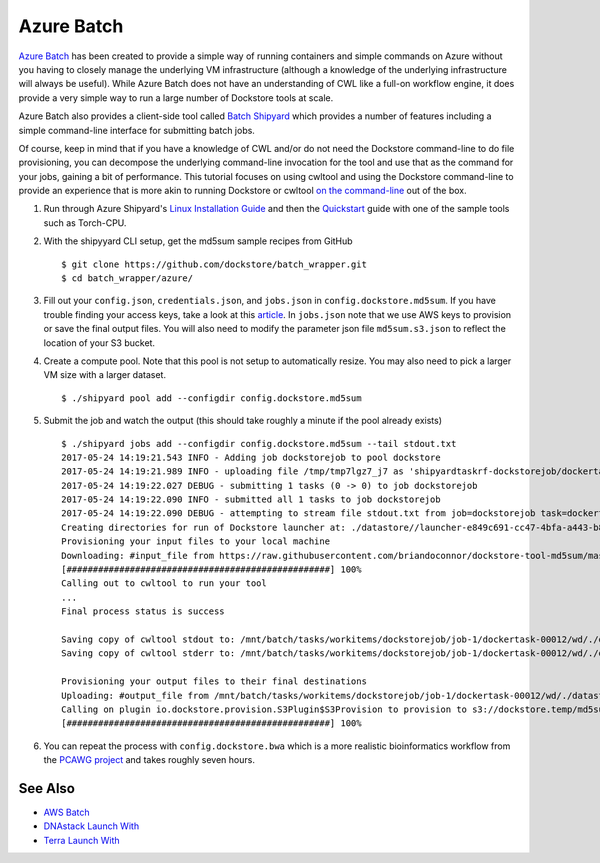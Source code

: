 Azure Batch
===========

`Azure Batch <https://azure.microsoft.com/en-us/services/batch/>`__ has
been created to provide a simple way of running containers and simple
commands on Azure without you having to closely manage the underlying VM
infrastructure (although a knowledge of the underlying infrastructure
will always be useful). While Azure Batch does not have an understanding
of CWL like a full-on workflow engine, it does provide a very simple way
to run a large number of Dockstore tools at scale.

Azure Batch also provides a client-side tool called `Batch
Shipyard <https://github.com/Azure/batch-shipyard>`__ which provides a
number of features including a simple command-line interface for
submitting batch jobs.

Of course, keep in mind that if you have a knowledge of CWL and/or do
not need the Dockstore command-line to do file provisioning, you can
decompose the underlying command-line invocation for the tool and use
that as the command for your jobs, gaining a bit of performance. This
tutorial focuses on using cwltool and using the Dockstore command-line
to provide an experience that is more akin to running Dockstore or
cwltool `on the
command-line <../end-user-topics/launch.html#dockstore-cli>`__ out of
the box.

1. Run through Azure Shipyard's `Linux Installation
   Guide <https://github.com/Azure/batch-shipyard/blob/master/docs/01-batch-shipyard-installation.md#step-2a-linux-run-the-installsh-script>`__
   and then the
   `Quickstart <https://github.com/Azure/batch-shipyard/blob/master/docs/02-batch-shipyard-quickstart.md#batch-shipyard-quickstart>`__
   guide with one of the sample tools such as Torch-CPU.
2. With the shipyyard CLI setup, get the md5sum sample recipes from
   GitHub

   ::

       $ git clone https://github.com/dockstore/batch_wrapper.git
       $ cd batch_wrapper/azure/

3. Fill out your ``config.json``, ``credentials.json``, and
   ``jobs.json`` in ``config.dockstore.md5sum``. If you have trouble
   finding your access keys, take a look at this
   `article <https://docs.microsoft.com/en-us/azure/batch/batch-account-create-portal#view-batch-account-properties>`__.
   In ``jobs.json`` note that we use AWS keys to provision or save the
   final output files. You will also need to modify the parameter json
   file ``md5sum.s3.json`` to reflect the location of your S3 bucket.
4. Create a compute pool. Note that this pool is not setup to
   automatically resize. You may also need to pick a larger VM size with
   a larger dataset.

   ::

       $ ./shipyard pool add --configdir config.dockstore.md5sum

5. Submit the job and watch the output (this should take roughly a
   minute if the pool already exists)

   ::

       $ ./shipyard jobs add --configdir config.dockstore.md5sum --tail stdout.txt
       2017-05-24 14:19:21.543 INFO - Adding job dockstorejob to pool dockstore
       2017-05-24 14:19:21.989 INFO - uploading file /tmp/tmp7lgz7_j7 as 'shipyardtaskrf-dockstorejob/dockertask-00012.shipyard.envlist'
       2017-05-24 14:19:22.027 DEBUG - submitting 1 tasks (0 -> 0) to job dockstorejob
       2017-05-24 14:19:22.090 INFO - submitted all 1 tasks to job dockstorejob
       2017-05-24 14:19:22.090 DEBUG - attempting to stream file stdout.txt from job=dockstorejob task=dockertask-00012
       Creating directories for run of Dockstore launcher at: ./datastore//launcher-e849c691-cc47-4bfa-a443-b8830794ae0a
       Provisioning your input files to your local machine
       Downloading: #input_file from https://raw.githubusercontent.com/briandoconnor/dockstore-tool-md5sum/master/md5sum.input into directory: /mnt/batch/tasks/workitems/dockstorejob/job-1/dockertask-00012/wd/./datastore/launcher-e849c691-cc47-4bfa-a443-b8830794ae0a/inputs/ce735ade-8c46-4736-a7d8-2fc0cb7d2e87
       [##################################################] 100%
       Calling out to cwltool to run your tool
       ...
       Final process status is success

       Saving copy of cwltool stdout to: /mnt/batch/tasks/workitems/dockstorejob/job-1/dockertask-00012/wd/./datastore/launcher-e849c691-cc47-4bfa-a443-b8830794ae0a/outputs/cwltool.stdout.txt
       Saving copy of cwltool stderr to: /mnt/batch/tasks/workitems/dockstorejob/job-1/dockertask-00012/wd/./datastore/launcher-e849c691-cc47-4bfa-a443-b8830794ae0a/outputs/cwltool.stderr.txt

       Provisioning your output files to their final destinations
       Uploading: #output_file from /mnt/batch/tasks/workitems/dockstorejob/job-1/dockertask-00012/wd/./datastore/launcher-e849c691-cc47-4bfa-a443-b8830794ae0a/outputs/md5sum.txt to : s3://dockstore.temp/md5sum.txt
       Calling on plugin io.dockstore.provision.S3Plugin$S3Provision to provision to s3://dockstore.temp/md5sum.txt
       [##################################################] 100%

6. You can repeat the process with ``config.dockstore.bwa`` which is a
   more realistic bioinformatics workflow from the `PCAWG
   project <https://icgc.org/working-pancancer-data-aws>`__ and takes
   roughly seven hours.

See Also
--------

-  `AWS Batch <aws-batch/>`__
-  `DNAstack Launch With </end-user-topics/dnastack-launch-with/>`__
-  `Terra Launch With </end-user-topics/terra-launch-with/>`__

.. discourse::
       :topic_identifier: 1282
